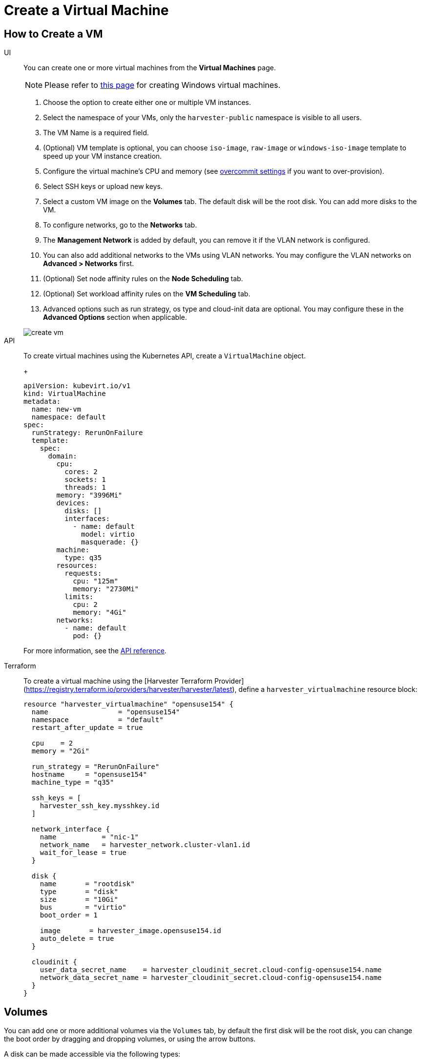 = Create a Virtual Machine

== How to Create a VM

[tabs]
======
UI::
+
--
You can create one or more virtual machines from the **Virtual Machines** page. 

[NOTE]
====
Please refer to xref:./create-windows-vm.adoc[this page] for creating Windows virtual machines.
====

. Choose the option to create either one or multiple VM instances.
. Select the namespace of your VMs, only the `harvester-public` namespace is visible to all users.
. The VM Name is a required field.
. (Optional) VM template is optional, you can choose `iso-image`, `raw-image` or `windows-iso-image` template to speed up your VM instance creation.
. Configure the virtual machine's CPU and memory (see xref:../advanced/settings.adoc#_overcommit_config[overcommit settings] if you want to over-provision).
. Select SSH keys or upload new keys.
. Select a custom VM image on the **Volumes** tab. The default disk will be the root disk. You can add more disks to the VM.
. To configure networks, go to the **Networks** tab.
. The **Management Network** is added by default, you can remove it if the VLAN network is configured.
. You can also add additional networks to the VMs using VLAN networks. You may configure the VLAN networks on **Advanced > Networks** first.
. (Optional) Set node affinity rules on the **Node Scheduling** tab.
. (Optional) Set workload affinity rules on the **VM Scheduling** tab.
. Advanced options such as run strategy, os type and cloud-init data are optional. You may configure these in the **Advanced Options** section when applicable. 

image::vm/create-vm.png[]
--

API::
+
--
To create virtual machines using the Kubernetes API, create a `VirtualMachine` object. 
+
[,yaml]
----
apiVersion: kubevirt.io/v1
kind: VirtualMachine
metadata:
  name: new-vm
  namespace: default
spec:
  runStrategy: RerunOnFailure
  template:
    spec:
      domain:
        cpu:
          cores: 2
          sockets: 1
          threads: 1
        memory: "3996Mi"
        devices:
          disks: []
          interfaces:
            - name: default
              model: virtio
              masquerade: {}
        machine:
          type: q35
        resources:
          requests:
            cpu: "125m"
            memory: "2730Mi"
          limits:
            cpu: 2
            memory: "4Gi"
        networks:
          - name: default
            pod: {}
----

For more information, see the xref:../api/create-namespaced-virtual-machine.adoc[API reference]. 
--

Terraform::

To create a virtual machine using the [Harvester Terraform Provider](https://registry.terraform.io/providers/harvester/harvester/latest), define a `harvester_virtualmachine` resource block: 
+
[,hcl]
----
resource "harvester_virtualmachine" "opensuse154" {
  name                 = "opensuse154"
  namespace            = "default"
  restart_after_update = true

  cpu    = 2
  memory = "2Gi"

  run_strategy = "RerunOnFailure"
  hostname     = "opensuse154"
  machine_type = "q35"

  ssh_keys = [
    harvester_ssh_key.mysshkey.id
  ]

  network_interface {
    name           = "nic-1"
    network_name   = harvester_network.cluster-vlan1.id
    wait_for_lease = true
  }

  disk {
    name       = "rootdisk"
    type       = "disk"
    size       = "10Gi"
    bus        = "virtio"
    boot_order = 1

    image       = harvester_image.opensuse154.id
    auto_delete = true
  }

  cloudinit {
    user_data_secret_name    = harvester_cloudinit_secret.cloud-config-opensuse154.name
    network_data_secret_name = harvester_cloudinit_secret.cloud-config-opensuse154.name
  }
}
----
======

== Volumes

You can add one or more additional volumes via the `Volumes` tab, by default the first disk will be the root disk, you can change the boot order by dragging and dropping volumes, or using the arrow buttons.

A disk can be made accessible via the following types:

|===
| type | description

| disk
| This type will expose the volume as an ordinary disk to the VM.

| cd-rom
| This type will expose the volume as a cd-rom drive to the VM. It is read-only by default.
|===

A volume's xref:../advanced/storageclass.adoc[StorageClass] can be specified when adding a new empty volume; for other volumes (such as VM images), the `StorageClass` is defined during image creation.

[IMPORTANT]
.important
====
When creating volumes from a VM image, ensure that the volume size is greater than or equal to the image size. The volume may become corrupted if the configured volume size is less than the size of the underlying image. This is particularly important for qcow2 images because the virtual size is typically greater than the physical size.

By default, Harvester sets the volume size to either 10 GiB or the virtual size of the VM image, whichever is greater.
====

image::vm/create-vm-volumes.png[create-vm]

=== Adding a container disk

A container disk is an ephemeral storage volume that can be assigned to any number of VMs and provides the ability to store and distribute VM disks in the container image registry. A container disk is:

* An ideal tool if you want to replicate a large number of VM workloads or inject machine drivers that do not require persistent data. Ephemeral volumes are designed for VMs that need more storage but don't care whether that data is stored persistently across VM restarts or only expect some read-only input data to be present in files, like configuration data or secret keys.
* Not a good solution for any workload that requires persistent root disks across VM restarts.

A container disk is added when creating a VM by providing a Docker image. When creating a VM, follow these steps:

. Go to the *Volumes* tab.
. Select *Add Container*.
+
image::vm/add-container-volume-1.png[add-container-volume]
+
. Enter a *Name* for the container disk.
. Choose a disk *Type*.
. Add a *Docker Image*.
 ** A disk image, with the format qcow2 or raw, must be placed into the `/disk` directory.
 ** Raw and qcow2 formats are supported, but qcow2 is recommended in order to reduce the container image's size. If you use an unsupported image format, the VM will get stuck in a `Running` state.
 ** A container disk also allows you to store disk images in the `/disk` directory. An example of creating such a container image can be found https://kubevirt.io/user-guide/virtual_machines/disks_and_volumes/#containerdisk-workflow-example[here].
. Choose a *Bus* type.
+
image:vm/add-container-volume-2.png[add-container-volume]

== Networks

You can choose to add both the `management network` or `VLAN network` to your VM instances via the `Networks` tab, the `management network` is optional if you have the VLAN network configured.

Network interfaces are configured through the `Type` field. They describe the properties of the virtual interfaces seen inside the guest OS:

|===
| type | description

| bridge
| Connect using a Linux bridge

| masquerade
| Connect using iptables rules to NAT the traffic
|===

=== Management Network

A management network represents the default VM eth0 interface configured by the cluster network solution that is present in each VM.

By default, VMs are accessible through the management network within the cluster nodes.

=== Secondary Network

It is also possible to connect VMs using additional networks with Harvester's built-in xref:../networking/harvester-network.adoc[VLAN networks].

In bridge VLAN, virtual machines are connected to the host network through a linux `bridge`. The network IPv4 address is delegated to the virtual machine via DHCPv4. The virtual machine should be configured to use DHCP to acquire IPv4 addresses.

== Node Scheduling

`Node Scheduling` allows you to constrain which nodes your VMs can be scheduled on based on node labels.

See the https://kubernetes.io/docs/concepts/scheduling-eviction/assign-pod-node/#node-affinity[Kubernetes Node Affinity Documentation] for more details.

== VM Scheduling

`VM Scheduling` allows you to constrain which nodes your VMs can be scheduled on based on the labels of workloads (VMs and Pods) already running on these nodes, instead of the node labels.

For instance, you can combine `Required` with `Affinity` to instruct the scheduler to place VMs from two services in the same zone, enhancing communication efficiency. Likewise, the use of `Preferred` with `Anti-Affinity` can help distribute VMs of a particular service across multiple zones for increased availability.

See the https://kubernetes.io/docs/concepts/scheduling-eviction/assign-pod-node/#inter-pod-affinity-and-anti-affinity[Kubernetes Pod Affinity and Anti-Affinity Documentation] for more details.

== Advanced Options

=== Run Strategy

_Available as of v1.0.2_

Prior to v1.0.2, Harvester used the `Running` (a boolean) field to determine if the VM instance should be running. However, a simple boolean value is not always sufficient to fully describe the user's desired behavior. For example, in some cases the user wants to be able to shut down the instance from inside the virtual machine. If the `running` field is used, the VM will be restarted immediately.

In order to meet the scenario requirements of more users, the `RunStrategy` field is introduced. This is mutually exclusive with `Running` because their conditions overlap somewhat. There are currently four `RunStrategies` defined:

* Always: The VM instance will always exist. If VM instance crashes, a new one will be spawned. This is the same behavior as `Running: true`.
* RerunOnFailure (default): If the previous instance failed in an error state, a VM instance will be respawned. If the guest is successfully stopped (e.g. shut down from inside the guest), it will not be recreated.
* Manual: The presence or absence of a VM instance is controlled only by the `start/stop/restart` VirtualMachine actions.
* Stop: There will be no VM instance. If the guest is already running, it will be stopped. This is the same behavior as `Running: false`.

=== Cloud Configuration

Harvester supports the ability to assign a startup script to a virtual machine instance which is executed automatically when the VM initializes.

These scripts are commonly used to automate injection of users and SSH keys into VMs in order to provide remote access to the machine. For example, a startup script can be used to inject credentials into a VM that allows an Ansible job running on a remote host to access and provision the VM.

==== Cloud-init

https://cloudinit.readthedocs.io/en/latest/[Cloud-init] is a widely adopted project and the industry standard multi-distribution method for cross-platform cloud instance initialization. It is supported across all major cloud image provider like SUSE, Redhat, Ubuntu and etc., cloud-init has established itself as the defacto method of providing startup scripts to VMs.

Harvester supports injecting your custom cloud-init startup scripts into a VM instance through the use of an ephemeral disk. VMs with the cloud-init package installed will detect the ephemeral disk and execute custom user-data and network-data scripts at boot.

Example of password configuration for the default user:

[,YAML]
----
#cloud-config
password: password
chpasswd: { expire: False }
ssh_pwauth: True
----

Example of network-data configuration using DHCP:

[,YAML]
----
network:
  version: 1
  config:
    - type: physical
      name: eth0
      subnets:
        - type: dhcp
    - type: physical
      name: eth1
      subnets:
        - type: dhcp
----

You can also use the `Advanced > Cloud Config Templates` feature to create a pre-defined cloud-init configuration template for the VM.

==== Installing the QEMU guest agent

The QEMU guest agent is a daemon that runs on the virtual machine instance and passes information to the host about the VM, users, file systems, and secondary networks.

`Install guest agent` checkbox is enabled by default when a new VM is created.

image::vm/qga.png[]

[NOTE]
====
If your OS is openSUSE and the version is less than 15.3, please replace `qemu-guest-agent.service` with `qemu-ga.service`.
====

=== TPM Device

_Available as of v1.2.0_

https://en.wikipedia.org/wiki/Trusted_Platform_Module[Trusted Platform Module (TPM)] is a cryptoprocessor that secures hardware using cryptographic keys.

According to https://learn.microsoft.com/en-us/windows/whats-new/windows-11-requirements[Windows 11 Requirements], the TPM 2.0 device is a hard requirement of Windows 11.

In the Harvester UI, you can add an emulated TPM 2.0 device to a VM by checking the `Enable TPM` box in the *Advanced Options* tab.

[NOTE]
====
Currently, only non-persistent vTPMs are supported, and their state is erased after each VM shutdown. Therefore, https://learn.microsoft.com/en-us/windows/security/information-protection/bitlocker/bitlocker-overview[Bitlocker] should not be enabled.
====

== One-time Boot For ISO Installation

When creating a VM to boot from cd-rom, you can use the *bootOrder* option so that the OS can boot from cd-rom during image installation, and boot from the disk when the installation is complete without unmounting the cd-rom.

The following example describes how to install an ISO image using https://get.opensuse.org/leap/15.4/[openSUSE Leap 15.4]:

. Click *Images* in the left sidebar and download the openSUSE Leap 15.4 ISO image.
. Click *Virtual Machines* in the left sidebar, then create a VM. You need to fill up those VM basic configurations.
. Click the *Volumes* tab, In the *Image* field, select the image downloaded in step 1 and ensure *Type* is `cd-rom`
. Click *Add Volume* and select an existing *StorageClass*.
. Drag *Volume* to the top of *Image Volume* as follows. In this way, the *bootOrder* of *Volume* will become `1`.

image::vm/one-time-boot-create-vm-bootorder.png[one-time-boot-create-vm-bootorder]

. Click *Create*.
. Open the VM web-vnc you just created and follow the instructions given by the installer.
. After the installation is complete, reboot the VM  as instructed by the operating system (you can remove the installation media after booting the system).
. After the VM reboots, it will automatically boot from the disk volume and start the operating system.